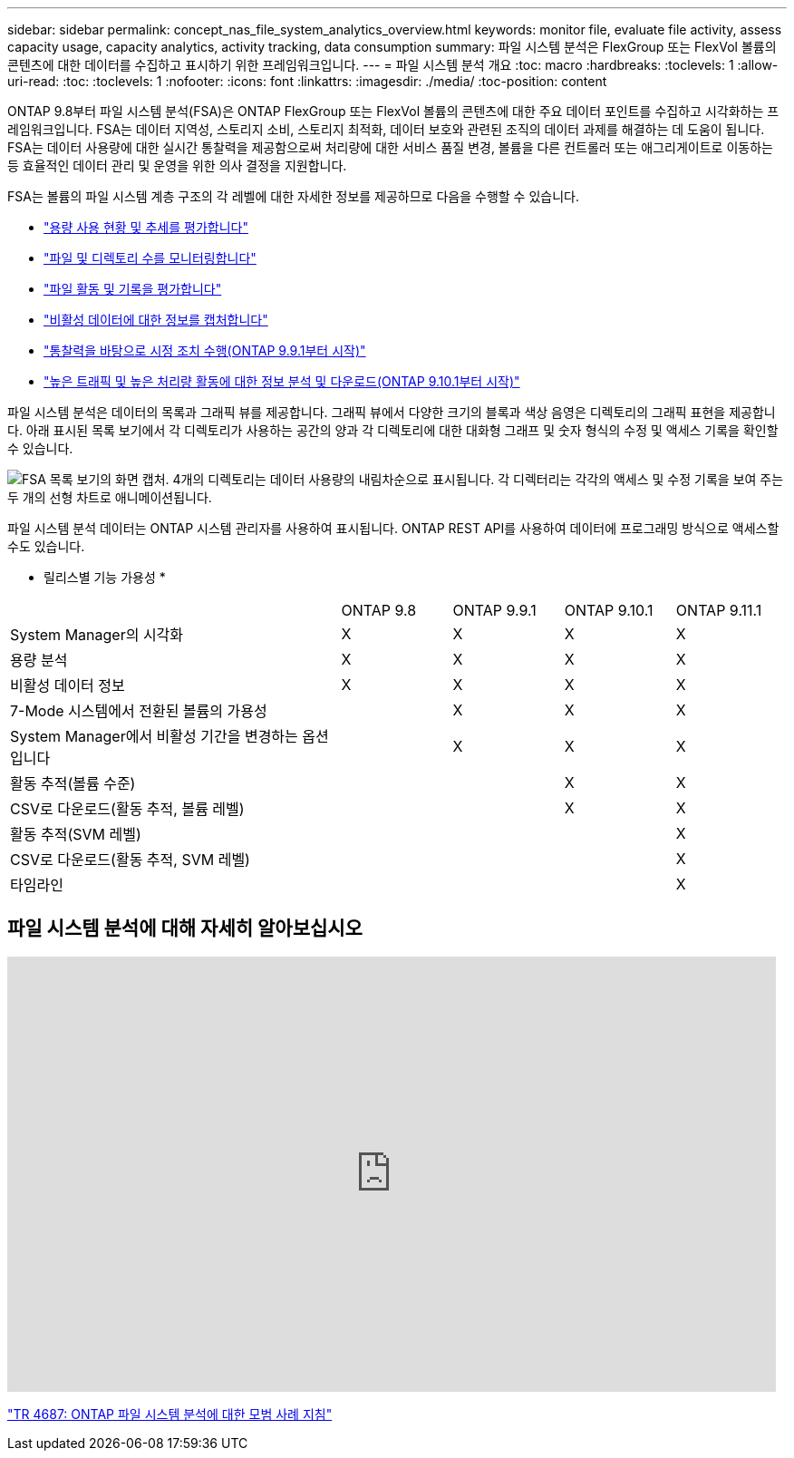 ---
sidebar: sidebar 
permalink: concept_nas_file_system_analytics_overview.html 
keywords: monitor file, evaluate file activity, assess capacity usage, capacity analytics, activity tracking, data consumption 
summary: 파일 시스템 분석은 FlexGroup 또는 FlexVol 볼륨의 콘텐츠에 대한 데이터를 수집하고 표시하기 위한 프레임워크입니다. 
---
= 파일 시스템 분석 개요
:toc: macro
:hardbreaks:
:toclevels: 1
:allow-uri-read: 
:toc: 
:toclevels: 1
:nofooter: 
:icons: font
:linkattrs: 
:imagesdir: ./media/
:toc-position: content


[role="lead"]
ONTAP 9.8부터 파일 시스템 분석(FSA)은 ONTAP FlexGroup 또는 FlexVol 볼륨의 콘텐츠에 대한 주요 데이터 포인트를 수집하고 시각화하는 프레임워크입니다. FSA는 데이터 지역성, 스토리지 소비, 스토리지 최적화, 데이터 보호와 관련된 조직의 데이터 과제를 해결하는 데 도움이 됩니다. FSA는 데이터 사용량에 대한 실시간 통찰력을 제공함으로써 처리량에 대한 서비스 품질 변경, 볼륨을 다른 컨트롤러 또는 애그리게이트로 이동하는 등 효율적인 데이터 관리 및 운영을 위한 의사 결정을 지원합니다.

FSA는 볼륨의 파일 시스템 계층 구조의 각 레벨에 대한 자세한 정보를 제공하므로 다음을 수행할 수 있습니다.

* link:task_nas_file_system_analytics_view.html["용량 사용 현황 및 추세를 평가합니다"]
* link:task_nas_file_system_analytics_view.html["파일 및 디렉토리 수를 모니터링합니다"]
* link:./file-system-analytics/activity-tracking-task.html["파일 활동 및 기록을 평가합니다"]
* link:task_nas_file_system_analytics_view.html["비활성 데이터에 대한 정보를 캡처합니다"]
* link:task_nas_file_system_analytics_take_corrective_action.html["통찰력을 바탕으로 시정 조치 수행(ONTAP 9.9.1부터 시작)"]
* link:./file-system-analytics/activity-tracking-task.html["높은 트래픽 및 높은 처리량 활동에 대한 정보 분석 및 다운로드(ONTAP 9.10.1부터 시작)"]


파일 시스템 분석은 데이터의 목록과 그래픽 뷰를 제공합니다. 그래픽 뷰에서 다양한 크기의 블록과 색상 음영은 디렉토리의 그래픽 표현을 제공합니다. 아래 표시된 목록 보기에서 각 디렉토리가 사용하는 공간의 양과 각 디렉토리에 대한 대화형 그래프 및 숫자 형식의 수정 및 액세스 기록을 확인할 수 있습니다.

image::fsa-listview.png[FSA 목록 보기의 화면 캡처. 4개의 디렉토리는 데이터 사용량의 내림차순으로 표시됩니다. 각 디렉터리는 각각의 액세스 및 수정 기록을 보여 주는 두 개의 선형 차트로 애니메이션됩니다.]

파일 시스템 분석 데이터는 ONTAP 시스템 관리자를 사용하여 표시됩니다. ONTAP REST API를 사용하여 데이터에 프로그래밍 방식으로 액세스할 수도 있습니다.

* 릴리스별 기능 가용성 *

[cols="3,1,1,1,1"]
|===


|  | ONTAP 9.8 | ONTAP 9.9.1 | ONTAP 9.10.1 | ONTAP 9.11.1 


| System Manager의 시각화 | X | X | X | X 


| 용량 분석 | X | X | X | X 


| 비활성 데이터 정보 | X | X | X | X 


| 7-Mode 시스템에서 전환된 볼륨의 가용성 |  | X | X | X 


| System Manager에서 비활성 기간을 변경하는 옵션입니다 |  | X | X | X 


| 활동 추적(볼륨 수준) |  |  | X | X 


| CSV로 다운로드(활동 추적, 볼륨 레벨) |  |  | X | X 


| 활동 추적(SVM 레벨) |  |  |  | X 


| CSV로 다운로드(활동 추적, SVM 레벨) |  |  |  | X 


| 타임라인 |  |  |  | X 
|===


== 파일 시스템 분석에 대해 자세히 알아보십시오

video::0oRHfZIYurk[youtube, width=848,height=480]
link:https://www.netapp.com/media/20707-tr-4867.pdf["TR 4687: ONTAP 파일 시스템 분석에 대한 모범 사례 지침"^]
